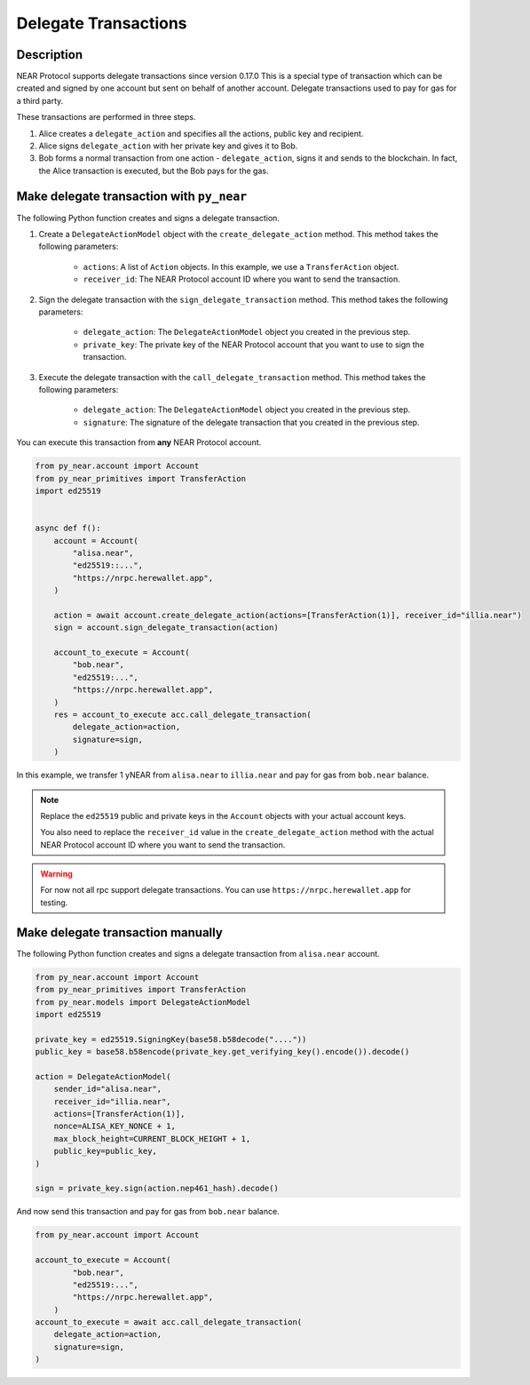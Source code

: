 
Delegate Transactions
======================

Description
-----------

NEAR Protocol supports delegate transactions since version 0.17.0 This is a special type of transaction which can be created and signed by one account but sent on behalf of another account. Delegate transactions used to pay for gas for a third party.

These transactions are performed in three steps.

1. Alice creates a ``delegate_action`` and specifies all the actions, public key and recipient.

2. Alice signs ``delegate_action`` with her private key and gives it to Bob.

3. Bob forms a normal transaction from one action - ``delegate_action``, signs it and sends to the blockchain. In fact, the Alice transaction is executed, but the Bob pays for the gas.

Make delegate transaction with ``py_near``
------------------------------------------

The following Python function creates and signs a delegate transaction.

1. Create a ``DelegateActionModel`` object with the ``create_delegate_action`` method. This method takes the following parameters:

    - ``actions``: A list of ``Action`` objects. In this example, we use a ``TransferAction`` object.
    - ``receiver_id``: The NEAR Protocol account ID where you want to send the transaction.

2. Sign the delegate transaction with the ``sign_delegate_transaction`` method. This method takes the following parameters:

        - ``delegate_action``: The ``DelegateActionModel`` object you created in the previous step.
        - ``private_key``: The private key of the NEAR Protocol account that you want to use to sign the transaction.

3. Execute the delegate transaction with the ``call_delegate_transaction`` method. This method takes the following parameters:

    - ``delegate_action``: The ``DelegateActionModel`` object you created in the previous step.
    - ``signature``: The signature of the delegate transaction that you created in the previous step.

You can execute this transaction from **any** NEAR Protocol account.

.. code-block:: python

    from py_near.account import Account
    from py_near_primitives import TransferAction
    import ed25519


    async def f():
        account = Account(
            "alisa.near",
            "ed25519::...",
            "https://nrpc.herewallet.app",
        )

        action = await account.create_delegate_action(actions=[TransferAction(1)], receiver_id="illia.near")
        sign = account.sign_delegate_transaction(action)

        account_to_execute = Account(
            "bob.near",
            "ed25519:...",
            "https://nrpc.herewallet.app",
        )
        res = account_to_execute acc.call_delegate_transaction(
            delegate_action=action,
            signature=sign,
        )

In this example, we transfer 1 yNEAR from  ``alisa.near``  to ``illia.near`` and pay for gas from ``bob.near`` balance.

.. note::
    Replace the ``ed25519`` public and private keys in the ``Account`` objects with your actual account keys.

    You also need to replace the ``receiver_id`` value in the ``create_delegate_action`` method with the actual NEAR Protocol account ID where you want to send the transaction.

.. warning::
    For now not all rpc support delegate transactions. You can use ``https://nrpc.herewallet.app`` for testing.


Make delegate transaction manually
----------------------------------

The following Python function creates and signs a delegate transaction from ``alisa.near`` account.


.. code-block:: python

    from py_near.account import Account
    from py_near_primitives import TransferAction
    from py_near.models import DelegateActionModel
    import ed25519

    private_key = ed25519.SigningKey(base58.b58decode("...."))
    public_key = base58.b58encode(private_key.get_verifying_key().encode()).decode()

    action = DelegateActionModel(
        sender_id="alisa.near",
        receiver_id="illia.near",
        actions=[TransferAction(1)],
        nonce=ALISA_KEY_NONCE + 1,
        max_block_height=CURRENT_BLOCK_HEIGHT + 1,
        public_key=public_key,
    )

    sign = private_key.sign(action.nep461_hash).decode()



And now send this transaction and pay for gas from ``bob.near`` balance.

.. code-block:: python

    from py_near.account import Account

    account_to_execute = Account(
            "bob.near",
            "ed25519:...",
            "https://nrpc.herewallet.app",
        )
    account_to_execute = await acc.call_delegate_transaction(
        delegate_action=action,
        signature=sign,
    )
